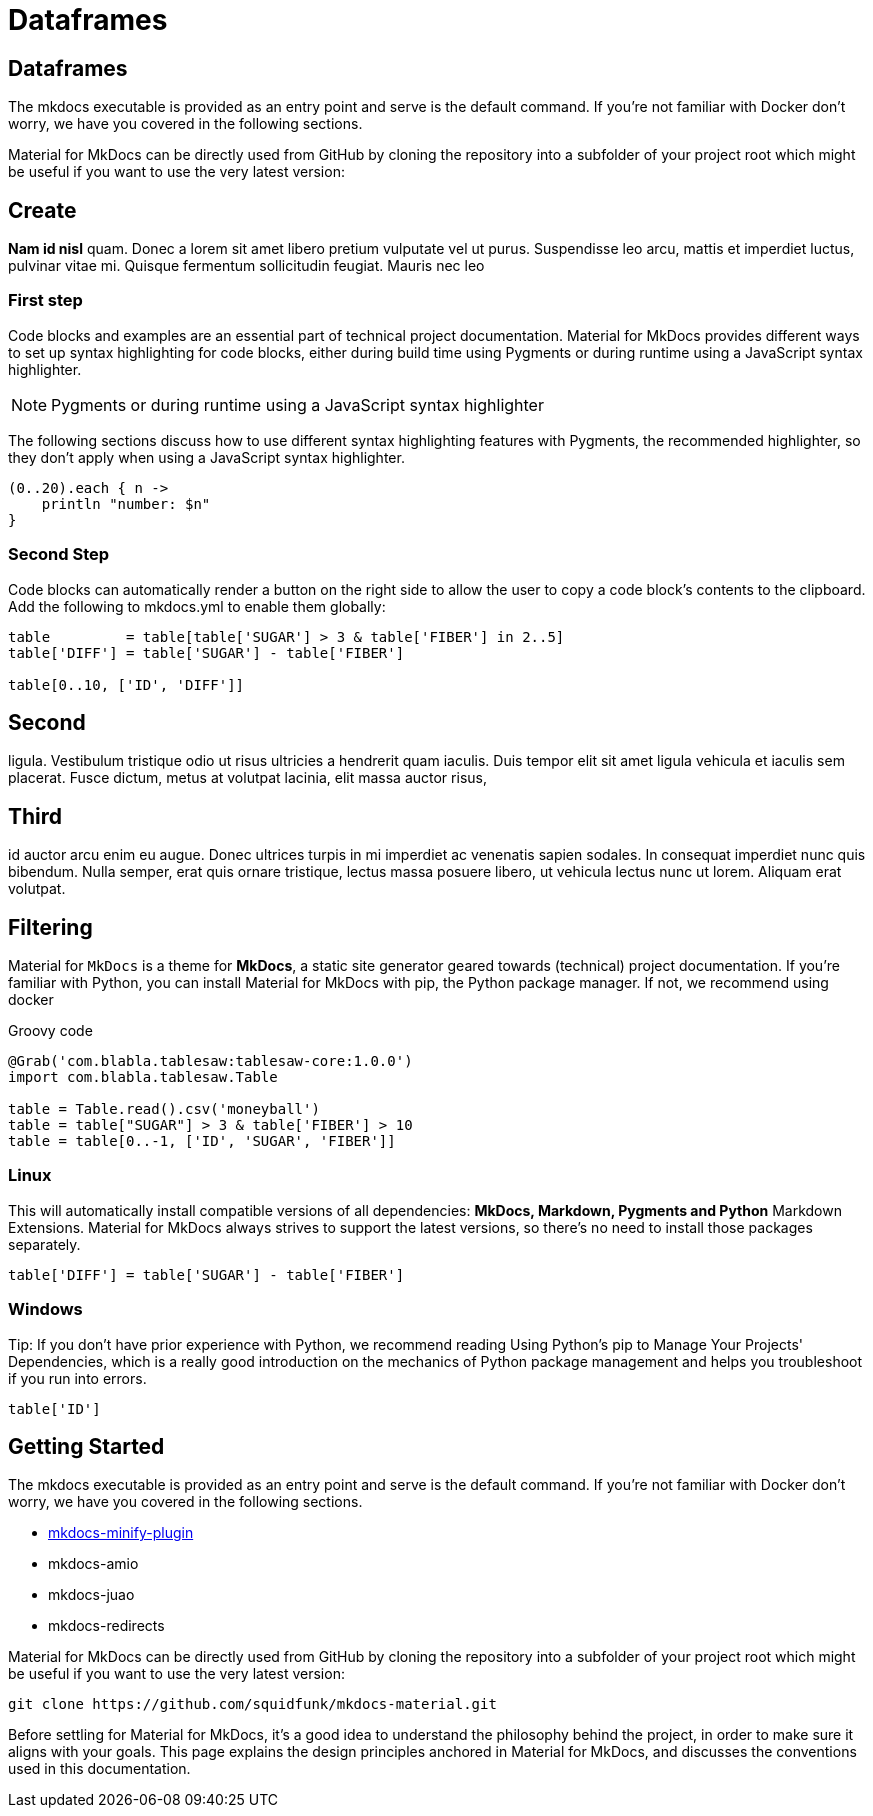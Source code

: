 = Dataframes
:jbake-type: guide
:jbake-status: published
:jbake-tags: blog,asciidoc
:idprefix:
:parent:
:order: 2
:ordersub: 0

== Dataframes

The mkdocs executable is provided as an entry point and serve is the default command. If you're not familiar with Docker don't worry, we have you covered in the following sections.

Material for MkDocs can be directly used from GitHub by cloning the repository into a subfolder of your project root which might be useful if you want to use the very latest version:

== Create

**Nam id nisl** quam. Donec a lorem sit amet libero pretium vulputate vel ut purus. Suspendisse leo arcu,
mattis et imperdiet luctus, pulvinar vitae mi. Quisque fermentum sollicitudin feugiat. Mauris nec leo

=== First step

Code blocks and examples are an essential part of technical project documentation. Material for MkDocs provides different ways to set up syntax highlighting for code blocks, either during build time using Pygments or during runtime using a JavaScript syntax highlighter.

NOTE: Pygments or during runtime using a JavaScript syntax highlighter

The following sections discuss how to use different syntax highlighting features with Pygments, the recommended highlighter, so they don't apply when using a JavaScript syntax highlighter.

[source, groovy]
----
(0..20).each { n -> 
    println "number: $n"
}
----

=== Second Step

Code blocks can automatically render a button on the right side to allow the user to copy a code block's contents to the clipboard. Add the following to mkdocs.yml to enable them globally:

[source, groovy]
----
table         = table[table['SUGAR'] > 3 & table['FIBER'] in 2..5]
table['DIFF'] = table['SUGAR'] - table['FIBER']

table[0..10, ['ID', 'DIFF']]
----

== Second

ligula. Vestibulum tristique odio ut risus ultricies a hendrerit quam iaculis. Duis tempor elit sit amet
ligula vehicula et iaculis sem placerat. Fusce dictum, metus at volutpat lacinia, elit massa auctor risus,

== Third

id auctor arcu enim eu augue. Donec ultrices turpis in mi imperdiet ac venenatis sapien sodales. In
consequat imperdiet nunc quis bibendum. Nulla semper, erat quis ornare tristique, lectus massa posuere
libero, ut vehicula lectus nunc ut lorem. Aliquam erat volutpat.

== Filtering

Material for `MkDocs` is a theme for **MkDocs**, a static site generator geared towards (technical) project documentation. If you're familiar with Python, you can install Material for MkDocs with pip, the Python package manager. If not, we recommend using docker

[source, groovy]
.Groovy code
----
@Grab('com.blabla.tablesaw:tablesaw-core:1.0.0')
import com.blabla.tablesaw.Table

table = Table.read().csv('moneyball')
table = table["SUGAR"] > 3 & table['FIBER'] > 10
table = table[0..-1, ['ID', 'SUGAR', 'FIBER']]
----

=== Linux

This will automatically install compatible versions of all dependencies: **MkDocs, Markdown, Pygments and Python** Markdown Extensions. Material for MkDocs always strives to support the latest versions, so there's no need to install those packages separately.

[source, groovy]
----
table['DIFF'] = table['SUGAR'] - table['FIBER']
----

=== Windows

Tip: If you don't have prior experience with Python, we recommend reading Using Python's pip to Manage Your Projects' Dependencies, which is a really good introduction on the mechanics of Python package management and helps you troubleshoot if you run into errors.

[source, groovy]
----
table['ID']
----

== Getting Started

The mkdocs executable is provided as an entry point and serve is the default command. If you're not familiar with Docker don't worry, we have you covered in the following sections.

- http://google.com[mkdocs-minify-plugin]
- mkdocs-amio
- mkdocs-juao
- mkdocs-redirects

Material for MkDocs can be directly used from GitHub by cloning the repository into a subfolder of your project root which might be useful if you want to use the very latest version:

[source, shell]
----
git clone https://github.com/squidfunk/mkdocs-material.git
----

Before settling for Material for MkDocs, it's a good idea to understand the philosophy behind the project, in order to make sure it aligns with your goals. This page explains the design principles anchored in Material for MkDocs, and discusses the conventions used in this documentation.
